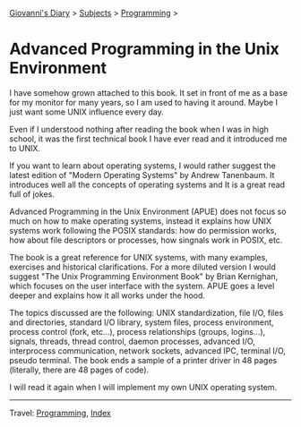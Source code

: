 #+startup: content indent

[[file:../index.org][Giovanni's Diary]] > [[file:../subjects.org][Subjects]] > [[file:programming.org][Programming]] >

* Advanced Programming in the Unix Environment
#+INDEX: Giovanni's Diary!Programming!APUE

I have somehow grown attached to this book. It set in front of me as a
base for my monitor for many years, so I am used to having it
around. Maybe I just want some UNIX influence every day.

Even if I understood nothing after reading the book when I was
in high school, it was the first technical book I have ever read
and it introduced me to UNIX.

#+CAPTION: The book
#+NAME:   fig:apue-book
#+ATTR_ORG: :align center
#+ATTR_HTML: :align center
#+ATTR_HTML: :width 600px
#+ATTR_ORG: :width 600px
[[../ephemeris/images/apue-book.jpg]]

If you want to learn about operating systems, I would rather suggest
the latest edition of "Modern Operating Systems" by Andrew Tanenbaum.
It introduces well all the concepts of operating systems and It is
a great read full of jokes.

Advanced Programming in the Unix Environment (APUE) does not focus so
much on how to make operating systems, instead it explains how UNIX
systems work following the POSIX standards: how do permission works,
how about file descriptors or processes, how singnals work in POSIX,
etc.

The book is a great reference for UNIX systems, with many examples,
exercises and historical clarifications. For a more diluted version I
would suggest "The Unix Programming Environment Book" by Brian
Kernighan, which focuses on the user interface with the system. APUE
goes a level deeper and explains how it all works under the hood.

The topics discussed are the following: UNIX standardization, file
I/O, files and directories, standard I/O library, system files,
process environment, process control (fork, etc...), process
relationships (groups, logins...), signals, threads, thread control,
daemon processes, advanced I/O, interprocess communication, network
sockets, advanced IPC, terminal I/O, pseudo terminal. The book ends
a sample of a printer driver in 48 pages (literally, there are 48 pages
of code).

I will read it again when I will implement my own UNIX operating
system.

-----

Travel: [[file:programming.org][Programming]], [[file:../theindex.org][Index]] 
